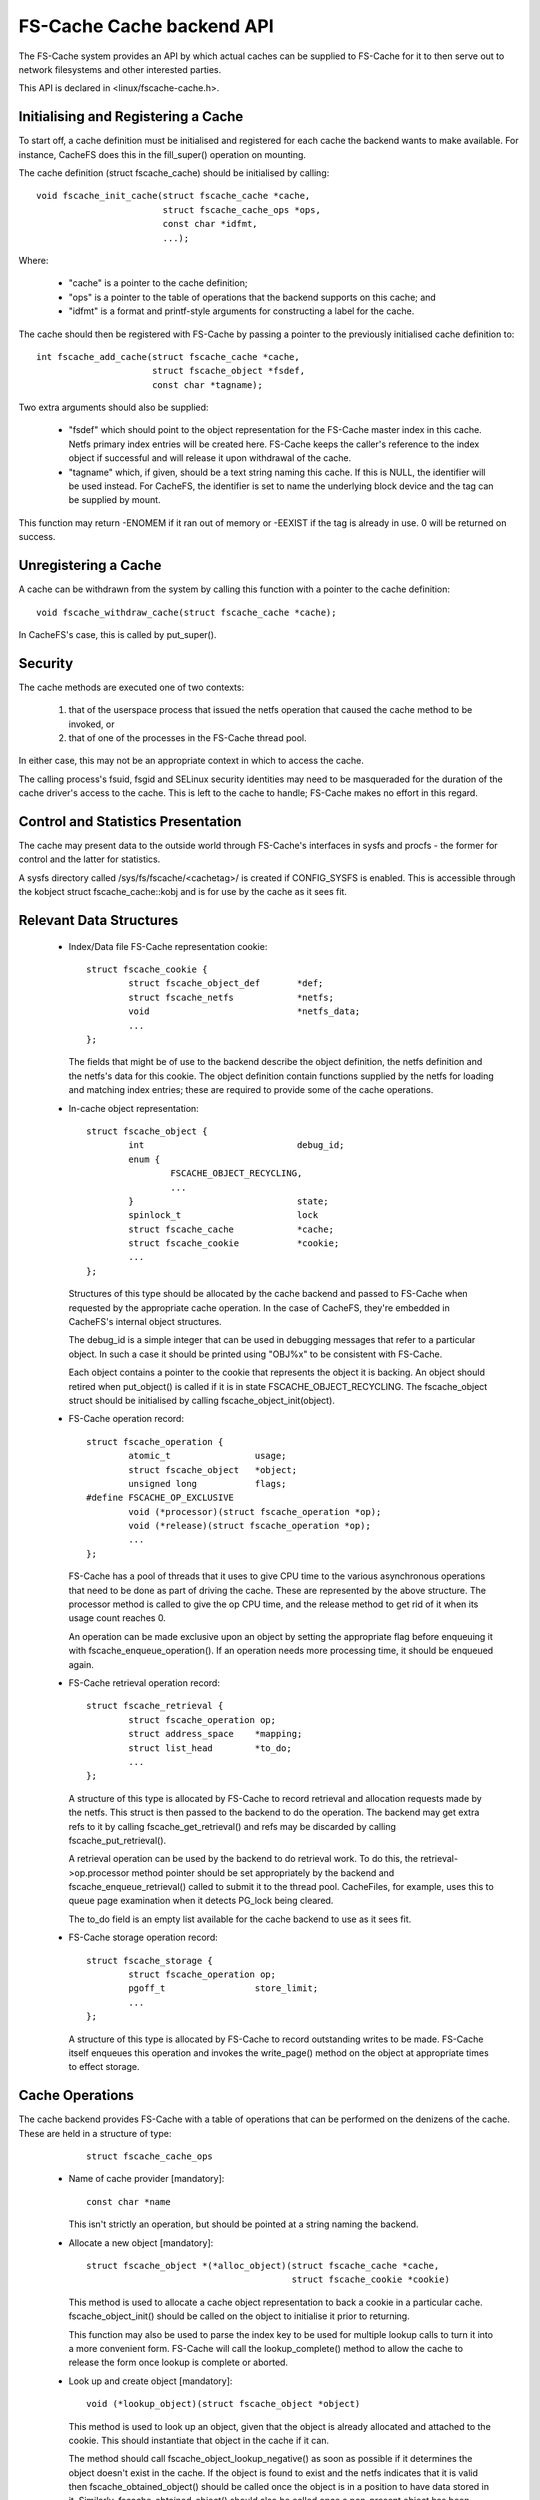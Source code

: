 .. SPDX-License-Identifier: GPL-2.0

==========================
FS-Cache Cache backend API
==========================

The FS-Cache system provides an API by which actual caches can be supplied to
FS-Cache for it to then serve out to network filesystems and other interested
parties.

This API is declared in <linux/fscache-cache.h>.


Initialising and Registering a Cache
====================================

To start off, a cache definition must be initialised and registered for each
cache the backend wants to make available.  For instance, CacheFS does this in
the fill_super() operation on mounting.

The cache definition (struct fscache_cache) should be initialised by calling::

	void fscache_init_cache(struct fscache_cache *cache,
				struct fscache_cache_ops *ops,
				const char *idfmt,
				...);

Where:

   * "cache" is a pointer to the cache definition;

   * "ops" is a pointer to the table of operations that the backend supports on
     this cache; and

   * "idfmt" is a format and printf-style arguments for constructing a label
     for the cache.


The cache should then be registered with FS-Cache by passing a pointer to the
previously initialised cache definition to::

	int fscache_add_cache(struct fscache_cache *cache,
			      struct fscache_object *fsdef,
			      const char *tagname);

Two extra arguments should also be supplied:

   * "fsdef" which should point to the object representation for the FS-Cache
     master index in this cache.  Netfs primary index entries will be created
     here.  FS-Cache keeps the caller's reference to the index object if
     successful and will release it upon withdrawal of the cache.

   * "tagname" which, if given, should be a text string naming this cache.  If
     this is NULL, the identifier will be used instead.  For CacheFS, the
     identifier is set to name the underlying block device and the tag can be
     supplied by mount.

This function may return -ENOMEM if it ran out of memory or -EEXIST if the tag
is already in use.  0 will be returned on success.


Unregistering a Cache
=====================

A cache can be withdrawn from the system by calling this function with a
pointer to the cache definition::

	void fscache_withdraw_cache(struct fscache_cache *cache);

In CacheFS's case, this is called by put_super().


Security
========

The cache methods are executed one of two contexts:

 (1) that of the userspace process that issued the netfs operation that caused
     the cache method to be invoked, or

 (2) that of one of the processes in the FS-Cache thread pool.

In either case, this may not be an appropriate context in which to access the
cache.

The calling process's fsuid, fsgid and SELinux security identities may need to
be masqueraded for the duration of the cache driver's access to the cache.
This is left to the cache to handle; FS-Cache makes no effort in this regard.


Control and Statistics Presentation
===================================

The cache may present data to the outside world through FS-Cache's interfaces
in sysfs and procfs - the former for control and the latter for statistics.

A sysfs directory called /sys/fs/fscache/<cachetag>/ is created if CONFIG_SYSFS
is enabled.  This is accessible through the kobject struct fscache_cache::kobj
and is for use by the cache as it sees fit.


Relevant Data Structures
========================

   * Index/Data file FS-Cache representation cookie::

	struct fscache_cookie {
		struct fscache_object_def	*def;
		struct fscache_netfs		*netfs;
		void				*netfs_data;
		...
	};

     The fields that might be of use to the backend describe the object
     definition, the netfs definition and the netfs's data for this cookie.
     The object definition contain functions supplied by the netfs for loading
     and matching index entries; these are required to provide some of the
     cache operations.


   * In-cache object representation::

	struct fscache_object {
		int				debug_id;
		enum {
			FSCACHE_OBJECT_RECYCLING,
			...
		}				state;
		spinlock_t			lock
		struct fscache_cache		*cache;
		struct fscache_cookie		*cookie;
		...
	};

     Structures of this type should be allocated by the cache backend and
     passed to FS-Cache when requested by the appropriate cache operation.  In
     the case of CacheFS, they're embedded in CacheFS's internal object
     structures.

     The debug_id is a simple integer that can be used in debugging messages
     that refer to a particular object.  In such a case it should be printed
     using "OBJ%x" to be consistent with FS-Cache.

     Each object contains a pointer to the cookie that represents the object it
     is backing.  An object should retired when put_object() is called if it is
     in state FSCACHE_OBJECT_RECYCLING.  The fscache_object struct should be
     initialised by calling fscache_object_init(object).


   * FS-Cache operation record::

	struct fscache_operation {
		atomic_t		usage;
		struct fscache_object	*object;
		unsigned long		flags;
	#define FSCACHE_OP_EXCLUSIVE
		void (*processor)(struct fscache_operation *op);
		void (*release)(struct fscache_operation *op);
		...
	};

     FS-Cache has a pool of threads that it uses to give CPU time to the
     various asynchronous operations that need to be done as part of driving
     the cache.  These are represented by the above structure.  The processor
     method is called to give the op CPU time, and the release method to get
     rid of it when its usage count reaches 0.

     An operation can be made exclusive upon an object by setting the
     appropriate flag before enqueuing it with fscache_enqueue_operation().  If
     an operation needs more processing time, it should be enqueued again.


   * FS-Cache retrieval operation record::

	struct fscache_retrieval {
		struct fscache_operation op;
		struct address_space	*mapping;
		struct list_head	*to_do;
		...
	};

     A structure of this type is allocated by FS-Cache to record retrieval and
     allocation requests made by the netfs.  This struct is then passed to the
     backend to do the operation.  The backend may get extra refs to it by
     calling fscache_get_retrieval() and refs may be discarded by calling
     fscache_put_retrieval().

     A retrieval operation can be used by the backend to do retrieval work.  To
     do this, the retrieval->op.processor method pointer should be set
     appropriately by the backend and fscache_enqueue_retrieval() called to
     submit it to the thread pool.  CacheFiles, for example, uses this to queue
     page examination when it detects PG_lock being cleared.

     The to_do field is an empty list available for the cache backend to use as
     it sees fit.


   * FS-Cache storage operation record::

	struct fscache_storage {
		struct fscache_operation op;
		pgoff_t			store_limit;
		...
	};

     A structure of this type is allocated by FS-Cache to record outstanding
     writes to be made.  FS-Cache itself enqueues this operation and invokes
     the write_page() method on the object at appropriate times to effect
     storage.


Cache Operations
================

The cache backend provides FS-Cache with a table of operations that can be
performed on the denizens of the cache.  These are held in a structure of type:

	::

	    struct fscache_cache_ops

   * Name of cache provider [mandatory]::

	const char *name

     This isn't strictly an operation, but should be pointed at a string naming
     the backend.


   * Allocate a new object [mandatory]::

	struct fscache_object *(*alloc_object)(struct fscache_cache *cache,
					       struct fscache_cookie *cookie)

     This method is used to allocate a cache object representation to back a
     cookie in a particular cache.  fscache_object_init() should be called on
     the object to initialise it prior to returning.

     This function may also be used to parse the index key to be used for
     multiple lookup calls to turn it into a more convenient form.  FS-Cache
     will call the lookup_complete() method to allow the cache to release the
     form once lookup is complete or aborted.


   * Look up and create object [mandatory]::

	void (*lookup_object)(struct fscache_object *object)

     This method is used to look up an object, given that the object is already
     allocated and attached to the cookie.  This should instantiate that object
     in the cache if it can.

     The method should call fscache_object_lookup_negative() as soon as
     possible if it determines the object doesn't exist in the cache.  If the
     object is found to exist and the netfs indicates that it is valid then
     fscache_obtained_object() should be called once the object is in a
     position to have data stored in it.  Similarly, fscache_obtained_object()
     should also be called once a non-present object has been created.

     If a lookup error occurs, fscache_object_lookup_error() should be called
     to abort the lookup of that object.


   * Release lookup data [mandatory]::

	void (*lookup_complete)(struct fscache_object *object)

     This method is called to ask the cache to release any resources it was
     using to perform a lookup.


   * Increment object refcount [mandatory]::

	struct fscache_object *(*grab_object)(struct fscache_object *object)

     This method is called to increment the reference count on an object.  It
     may fail (for instance if the cache is being withdrawn) by returning NULL.
     It should return the object pointer if successful.


   * Lock/Unlock object [mandatory]::

	void (*lock_object)(struct fscache_object *object)
	void (*unlock_object)(struct fscache_object *object)

     These methods are used to exclusively lock an object.  It must be possible
     to schedule with the lock held, so a spinlock isn't sufficient.


   * Pin/Unpin object [optional]::

	int (*pin_object)(struct fscache_object *object)
	void (*unpin_object)(struct fscache_object *object)

     These methods are used to pin an object into the cache.  Once pinned an
     object cannot be reclaimed to make space.  Return -ENOSPC if there's not
     enough space in the cache to permit this.


   * Check coherency state of an object [mandatory]::

	int (*check_consistency)(struct fscache_object *object)

     This method is called to have the cache check the saved auxiliary data of
     the object against the netfs's idea of the state.  0 should be returned
     if they're consistent and -ESTALE otherwise.  -ENOMEM and -ERESTARTSYS
     may also be returned.

   * Update object [mandatory]::

	int (*update_object)(struct fscache_object *object)

     This is called to update the index entry for the specified object.  The
     new information should be in object->cookie->netfs_data.  This can be
     obtained by calling object->cookie->def->get_aux()/get_attr().


   * Invalidate data object [mandatory]::

	int (*invalidate_object)(struct fscache_operation *op)

     This is called to invalidate a data object (as pointed to by op->object).
     All the data stored for this object should be discarded and an
     attr_changed operation should be performed.  The caller will follow up
     with an object update operation.

     fscache_op_complete() must be called on op before returning.


   * Discard object [mandatory]::

	void (*drop_object)(struct fscache_object *object)

     This method is called to indicate that an object has been unbound from its
     cookie, and that the cache should release the object's resources and
     retire it if it's in state FSCACHE_OBJECT_RECYCLING.

     This method should not attempt to release any references held by the
     caller.  The caller will invoke the put_object() method as appropriate.


   * Release object reference [mandatory]::

	void (*put_object)(struct fscache_object *object)

     This method is used to discard a reference to an object.  The object may
     be freed when all the references to it are released.


   * Synchronise a cache [mandatory]::

	void (*sync)(struct fscache_cache *cache)

     This is called to ask the backend to synchronise a cache with its backing
     device.


   * Notification that the attributes on a netfs file changed [mandatory]::

	int (*attr_changed)(struct fscache_object *object);

     This is called to indicate to the cache that certain attributes on a netfs
     file have changed (for example the maximum size a file may reach).  The
     cache can read these from the netfs by calling the cookie's get_attr()
     method.

     The cache may use the file size information to reserve space on the cache.
     It should also call fscache_set_store_limit() to indicate to FS-Cache the
     highest byte it's willing to store for an object.

     This method may return -ve if an error occurred or the cache object cannot
     be expanded.  In such a case, the object will be withdrawn from service.

     This operation is run asynchronously from FS-Cache's thread pool, and
     storage and retrieval operations from the netfs are excluded during the
     execution of this operation.


   * Reserve cache space for an object's data [optional]::

	int (*reserve_space)(struct fscache_object *object, loff_t size);

     This is called to request that cache space be reserved to hold the data
     for an object and the metadata used to track it.  Zero size should be
     taken as request to cancel a reservation.

     This should return 0 if successful, -ENOSPC if there isn't enough space
     available, or -ENOMEM or -EIO on other errors.

     The reservation may exceed the current size of the object, thus permitting
     future expansion.  If the amount of space consumed by an object would
     exceed the reservation, it's permitted to refuse requests to allocate
     pages, but not required.  An object may be pruned down to its reservation
     size if larger than that already.


   * Begin an operation [mandatory]::

	int (*begin_operation)(struct netfs_cache_resources *cres,
			       struct fscache_operation *op);

     This is called to start an operation on behalf of the network filesystem
     or the netfs helper library.  The cache resources attached to *cres
     should be filled in by the cache so that the operation can be performed.


FS-Cache Utilities
==================

FS-Cache provides some utilities that a cache backend may make use of:

   * Note occurrence of an I/O error in a cache::

	void fscache_io_error(struct fscache_cache *cache)

     This tells FS-Cache that an I/O error occurred in the cache.  After this
     has been called, only resource dissociation operations (object and page
     release) will be passed from the netfs to the cache backend for the
     specified cache.

     This does not actually withdraw the cache.  That must be done separately.


   * Invoke the retrieval I/O completion function::

	void fscache_end_io(struct fscache_retrieval *op, struct page *page,
			    int error);

     This is called to note the end of an attempt to retrieve a page.  The
     error value should be 0 if successful and an error otherwise.


   * Record that one or more pages being retrieved or allocated have been dealt
     with::

	void fscache_retrieval_complete(struct fscache_retrieval *op,
					int n_pages);

     This is called to record the fact that one or more pages have been dealt
     with and are no longer the concern of this operation.  When the number of
     pages remaining in the operation reaches 0, the operation will be
     completed.


   * Record operation completion::

	void fscache_op_complete(struct fscache_operation *op);

     This is called to record the completion of an operation.  This deducts
     this operation from the parent object's run state, potentially permitting
     one or more pending operations to start running.


   * Set highest store limit::

	void fscache_set_store_limit(struct fscache_object *object,
				     loff_t i_size);

     This sets the limit FS-Cache imposes on the highest byte it's willing to
     try and store for a netfs.  Any page over this limit is automatically
     rejected by fscache_read_alloc_page() and co with -ENOBUFS.


   * Perform coherency check on an object::

	enum fscache_checkaux fscache_check_aux(struct fscache_object *object,
						const void *data,
						uint16_t datalen);

     This asks the netfs to perform a coherency check on an object that has
     just been looked up.  The cookie attached to the object will determine the
     netfs to use.  data and datalen should specify where the auxiliary data
     retrieved from the cache can be found.

     One of three values will be returned:

	FSCACHE_CHECKAUX_OKAY
	    The coherency data indicates the object is valid as is.

	FSCACHE_CHECKAUX_NEEDS_UPDATE
	    The coherency data needs updating, but otherwise the object is
	    valid.

	FSCACHE_CHECKAUX_OBSOLETE
	    The coherency data indicates that the object is obsolete and should
	    be discarded.


   * Initialise a freshly allocated object::

	void fscache_object_init(struct fscache_object *object);

     This initialises all the fields in an object representation.


   * Indicate the destruction of an object::

	void fscache_object_destroyed(struct fscache_cache *cache);

     This must be called to inform FS-Cache that an object that belonged to a
     cache has been destroyed and deallocated.  This will allow continuation
     of the cache withdrawal process when it is stopped pending destruction of
     all the objects.


   * Indicate negative lookup on an object::

	void fscache_object_lookup_negative(struct fscache_object *object);

     This is called to indicate to FS-Cache that a lookup process for an object
     found a negative result.

     This changes the state of an object to permit reads pending on lookup
     completion to go off and start fetching data from the netfs server as it's
     known at this point that there can't be any data in the cache.

     This may be called multiple times on an object.  Only the first call is
     significant - all subsequent calls are ignored.


   * Indicate an object has been obtained::

	void fscache_obtained_object(struct fscache_object *object);

     This is called to indicate to FS-Cache that a lookup process for an object
     produced a positive result, or that an object was created.  This should
     only be called once for any particular object.

     This changes the state of an object to indicate:

	(1) if no call to fscache_object_lookup_negative() has been made on
	    this object, that there may be data available, and that reads can
	    now go and look for it; and

        (2) that writes may now proceed against this object.


   * Indicate that object lookup failed::

	void fscache_object_lookup_error(struct fscache_object *object);

     This marks an object as having encountered a fatal error (usually EIO)
     and causes it to move into a state whereby it will be withdrawn as soon
     as possible.


   * Indicate that a stale object was found and discarded::

	void fscache_object_retrying_stale(struct fscache_object *object);

     This is called to indicate that the lookup procedure found an object in
     the cache that the netfs decided was stale.  The object has been
     discarded from the cache and the lookup will be performed again.


   * Indicate that the caching backend killed an object::

	void fscache_object_mark_killed(struct fscache_object *object,
					enum fscache_why_object_killed why);

     This is called to indicate that the cache backend preemptively killed an
     object.  The why parameter should be set to indicate the reason:

	FSCACHE_OBJECT_IS_STALE
	    - the object was stale and needs discarding.

	FSCACHE_OBJECT_NO_SPACE
	    - there was insufficient cache space

	FSCACHE_OBJECT_WAS_RETIRED
	    - the object was retired when relinquished.

	FSCACHE_OBJECT_WAS_CULLED
	    - the object was culled to make space.


   * Get and release references on a retrieval record::

	void fscache_get_retrieval(struct fscache_retrieval *op);
	void fscache_put_retrieval(struct fscache_retrieval *op);

     These two functions are used to retain a retrieval record while doing
     asynchronous data retrieval and block allocation.


   * Enqueue a retrieval record for processing::

	void fscache_enqueue_retrieval(struct fscache_retrieval *op);

     This enqueues a retrieval record for processing by the FS-Cache thread
     pool.  One of the threads in the pool will invoke the retrieval record's
     op->op.processor callback function.  This function may be called from
     within the callback function.


   * List of object state names::

	const char *fscache_object_states[];

     For debugging purposes, this may be used to turn the state that an object
     is in into a text string for display purposes.
